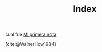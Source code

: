 :PROPERTIES:
:ID: INDEX
:END:
#+TITLE: Index

cual fue [[id:20220127T111026][Mi primera nota]]


[cite:@WainerHow1984]
